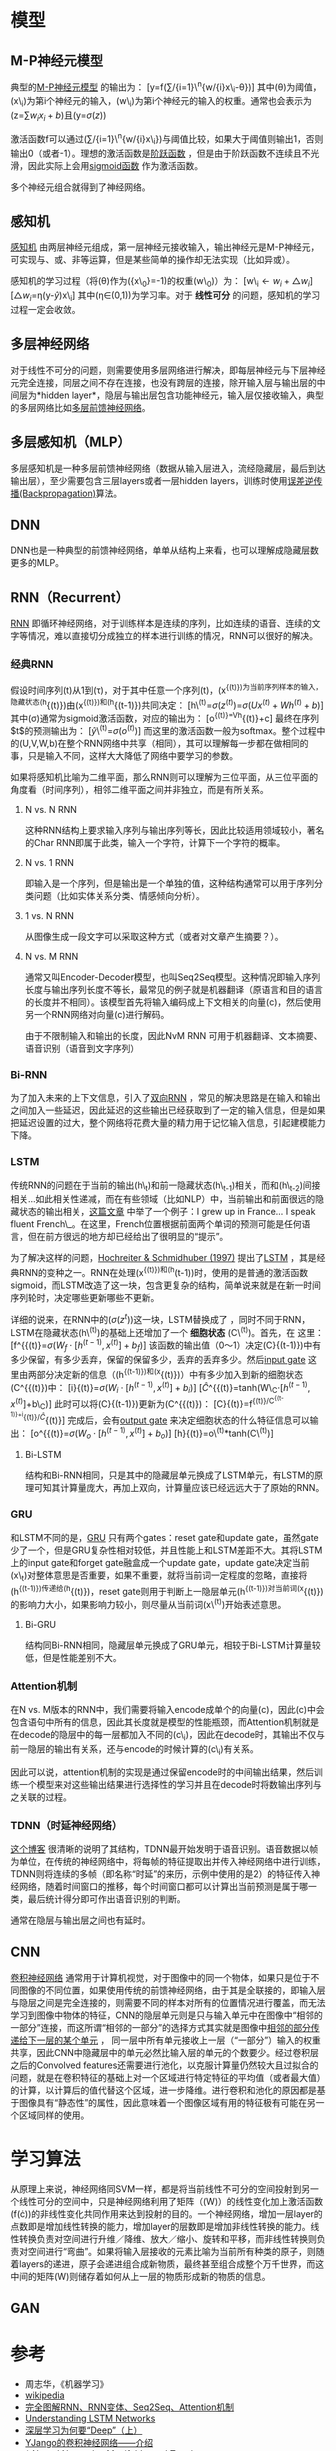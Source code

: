 * 模型

** M-P神经元模型

典型的[[https://en.wikipedia.org/wiki/Artificial_neuron][M-P神经元模型]]
的输出为： [y=f(\sum/{i=1}\^{n}{w/{i}x\_{i}-\theta})]
其中(\theta)为阈值，(x\_i)为第i个神经元的输入，(w\_i)为第i个神经元的输入的权重。通常也会表示为(z=\sum{w_{i}x_{i}+b})且(y=\sigma{(z)})

激活函数f可以通过(\sum/{i=1}\^{n}{w/{i}x\_{i}})与阈值比较，如果大于阈值则输出1，否则输出0（或者-1）。理想的激活函数是[[https://en.wikipedia.org/wiki/Sign_function][阶跃函数]]
，但是由于阶跃函数不连续且不光滑，因此实际上会用[[https://en.wikipedia.org/wiki/Sigmoid_function][sigmoid函数]]
作为激活函数。

多个神经元组合就得到了神经网络。

** 感知机

[[https://en.wikipedia.org/wiki/Perceptron][感知机]]
由两层神经元组成，第一层神经元接收输入，输出神经元是M-P神经元，可实现与、或、非等运算，但是某些简单的操作却无法实现（比如异或）。

感知机的学习过程（将(\theta)作为({x\_0}=-1)的权重(w\_0)）为：
[w\_{i}\leftarrow{w_{i}+\triangle{w_i}}]
[\triangle{w_i}=\eta(y-\hat{y})x\_i] 其中(\eta\in(0,1))为学习率。对于
*线性可分* 的问题，感知机的学习过程一定会收敛。

** 多层神经网络

对于线性不可分的问题，则需要使用多层网络进行解决，即每层神经元与下层神经元完全连接，同层之间不存在连接，也没有跨层的连接，除开输入层与输出层的中间层为*hidden
layer*，隐层与输出层包含功能神经元，输入层仅接收输入，典型的多层网络比如[[https://en.wikipedia.org/wiki/Feedforward_neural_network][多层前馈神经网络]]。

** 多层感知机（MLP）

多层感知机是一种多层前馈神经网络（数据从输入层进入，流经隐藏层，最后到达输出层），至少需要包含三层layers或者一层hidden
layers，训练时使用[[https://en.wikipedia.org/wiki/Backpropagation][误差逆传播(Backpropagation)]]算法。

** DNN

DNN也是一种典型的前馈神经网络，单单从结构上来看，也可以理解成隐藏层数更多的MLP。

** RNN（Recurrent）

[[https://en.wikipedia.org/wiki/Recurrent_neural_network][RNN]]
即循环神经网络，对于训练样本是连续的序列，比如连续的语音、连续的文字等情况，难以直接切分成独立的样本进行训练的情况，RNN可以很好的解决。

*** 经典RNN

假设时间序列(t)从1到(\tau)，对于其中任意一个序列(t)，(x^{{(t)})为当前序列样本的输入，隐藏状态(h}{(t)})由(x^{{(t)})和(h}{(t-1)})共同决定：
[h\^{(t)}=\sigma{(z^{(t)})}=\sigma{(Ux^{(t)}+Wh^{(t)}+b)}]
其中(\sigma)通常为sigmoid激活函数，对应的输出为： [o^{{(t)}=Vh}{(t)}+c]
最终在序列$t$的预测输出为： [\hat{y}\^{(t)}=\sigma{(o^{(t)})}]
而这里的激活函数一般为softmax。整个过程中的(U,V,W,b)在整个RNN网络中共享（相同），其可以理解每一步都在做相同的事，只是输入不同，这样大大降低了网络中要学习的参数。

如果将感知机比喻为二维平面，那么RNN则可以理解为三位平面，从三位平面的角度看（时间序列），相邻二维平面之间并非独立，而是有所关系。

1. N vs. N RNN

   这种RNN结构上要求输入序列与输出序列等长，因此比较适用领域较小，著名的Char
   RNN即属于此类，输入一个字符，计算下一个字符的概率。

   [[https://pic2.zhimg.com/80/v2-629abbab0d5cc871db396f17e9c58631_hd.jpg]]
2. N vs. 1 RNN

   即输入是一个序列，但是输出是一个单独的值，这种结构通常可以用于序列分类问题（比如实体关系分类、情感倾向分析）。

   [[https://pic1.zhimg.com/80/v2-6caa75392fe47801e605d5e8f2d3a100_hd.jpg]]
3. 1 vs. N RNN

   从图像生成一段文字可以采取这种方式（或者对文章产生摘要？）。

   [[https://pic1.zhimg.com/80/v2-87ebd6a82e32e81657682ffa0ba084ee_hd.jpg]]
   [[https://pic1.zhimg.com/80/v2-fe054c488bb3a9fbcdfad299b2294266_hd.jpg]]
4. N vs. M RNN

   通常又叫Encoder-Decoder模型，也叫Seq2Seq模型。这种情况即输入序列长度与输出序列长度不等长，最常见的例子就是机器翻译（原语言和目的语言的长度并不相同）。该模型首先将输入编码成上下文相关的向量(c)，然后使用另一个RNN网络对向量(c)进行解码。

   [[https://pic1.zhimg.com/80/v2-e0fbb46d897400a384873fc100c442db_hd.jpg]]
   由于不限制输入和输出的长度，因此NvM RNN
   可用于机器翻译、文本摘要、语音识别（语音到文字序列）

*** Bi-RNN

为了加入未来的上下文信息，引入了[[https://en.wikipedia.org/wiki/Recurrent_neural_network#Bi-directional][双向RNN]]
，常见的解决思路是在输入和输出之间加入一些延迟，因此延迟的这些输出已经获取到了一定的输入信息，但是如果把延迟设置的过大，整个网络将花费大量的精力用于记忆输入信息，引起建模能力下降。

*** LSTM

传统RNN的问题在于当前的输出(h\_{t})和前一隐藏状态(h\_{t-1})相关，而和(h\_{t-2})间接相关...如此相关性递减，而在有些领域（比如NLP）中，当前输出和前面很远的隐藏状态的输出相关，[[http://colah.github.io/posts/2015-08-Understanding-LSTMs/][这篇文章]]
中举了一个例子：I grew up in France... I speak fluent
French\_。在这里，French位置根据前面两个单词的预测可能是任何语言，但在前方很远的地方却已经给出了很明显的“提示”。

为了解决这样的问题，[[http://www.bioinf.jku.at/publications/older/2604.pdf][Hochreiter
& Schmidhuber (1997)]]
提出了[[https://en.wikipedia.org/wiki/Long_short-term_memory][LSTM]]
，其是经典RNN的变种之一。RNN在处理(x^{{(t)})和(h}(t-1))时，使用的是普通的激活函数sigmoid，而LSTM改造了这一块，包含更复杂的结构，简单说来就是在新一时间序列轮时，决定哪些更新哪些不更新。

详细的说来，在RNN中的(\sigma{(z^{t})})这一块，LSTM替换成了[[http://colah.github.io/posts/2015-08-Understanding-LSTMs/img/LSTM3-chain.png]]
，同时不同于RNN，LSTM在隐藏状态(h\^{(t)})的基础上还增加了一个 *细胞状态*
(C\^{(t)})。首先，在[[http://colah.github.io/posts/2015-08-Understanding-LSTMs/img/LSTM3-focus-f.png]]
这里： [f^{{(t)}=\sigma{(W_{f}\cdot{[h^{(t-1)},x^{(t)}]}+b_{f})}]
该函数的输出值（0～1）决定(C}{(t-1)})中有多少保留，有多少丢弃，保留的保留多少，丢弃的丢弃多少。然后[[https://upload-images.jianshu.io/upload_images/42741-7fa07e640593f930.png?imageMogr2/auto-orient/strip%7CimageView2/2/w/700][input
gate]]
这里由两部分决定新的信息（(h^{{(t-1)})和(x}{(t)})）中有多少加入到新的细胞状态(C^{{(t)})中：
[i}{(t)}=\sigma{(W_{i}\cdot{[h^{(t-1)},x^{(t)}]}+b_{i})}]
[\hat{C}^{{(t)}=tanh(W\_{C}\cdot{[h^{(t-1)},x^{(t)}]}+b\_{C})]
此时可以将(C}{(t-1)})更新为(C^{{(t)})：
[C}{(t)}=f^{{(t)}/C^{{(t-1)}+i}{(t)}/\hat{C}}{(t)}]
完成后，会有[[https://upload-images.jianshu.io/upload_images/42741-4c9186bf786063d6.png?imageMogr2/auto-orient/strip%7CimageView2/2/w/700][output
gate]] 来决定细胞状态的什么特征信息可以输出：
[o^{{(t)}=\sigma{(W_{o}\cdot{[h^{(t-1)},x^{(t)}]}+b_{o})}]
[h}{(t)}=o\^{(t)}*tanh(C\^{(t)})]

1. Bi-LSTM

   结构和Bi-RNN相同，只是其中的隐藏层单元换成了LSTM单元，有LSTM的原理可知其计算量庞大，再加上双向，计算量应该已经远远大于了原始的RNN。

*** GRU

和LSTM不同的是，[[https://en.wikipedia.org/wiki/Gated_recurrent_unit][GRU]]
只有两个gates：reset gate和update
gate，虽然gate少了一个，但是GRU复杂性相对较低，并且性能上和LSTM差距不大。其将LSTM上的input
gate和forget gate融盒成一个update gate，update
gate决定当前(x\_t)对整体意思是否重要，如果不重要，就将当前词一定程度的忽略，直接将(h^{{(t-1)})传递给(h}{(t)})，reset
gate则用于判断上一隐层单元(h^{{(t-1)})对当前词(x}{(t)})的影响力大小，如果影响力较小，则尽量从当前词(x\^{(t)})开始表述意思。

1. Bi-GRU

   结构同Bi-RNN相同，隐藏层单元换成了GRU单元，相较于Bi-LSTM计算量较低，但是性能差别不大。

*** Attention机制

在N vs.
M版本的RNN中，我们需要将输入encode成单个的向量(c)，因此(c)中会包含语句中所有的信息，因此其长度就是模型的性能瓶颈，而Attention机制就是在decode的隐层中的每一层都加入不同的(c\_i)，因此在decode时，其输出不仅与前一隐层的输出有关系，还与encode的时候计算的(c\_i)有关系。

因此可以说，attention机制的实现是通过保留encode时的中间输出结果，然后训练一个模型来对这些输出结果进行选择性的学习并且在decode时将数输出序列与之关联的过程。

*** TDNN（时延神经网络）

[[https://blog.csdn.net/richard2357/article/details/16896837][这个博客]]
很清晰的说明了其结构，TDNN最开始发明于语音识别。语音数据以帧为单位，在传统的神经网络中，将每帧的特征提取出并传入神经网络中进行训练，TDNN则将连续的多帧（即名称“时延”的来历，示例中使用的是2）的特征传入神经网络，随着时间窗口的推移，每个时间窗口都可以计算出当前预测是属于哪一类，最后统计得分即可作出语音识别的判断。

通常在隐层与输出层之间也有延时。

** CNN

[[https://en.wikipedia.org/wiki/Convolutional_neural_network][卷积神经网络]]
通常用于计算机视觉，对于图像中的同一个物体，如果只是位于不同图像的不同位置，如果使用传统的前馈神经网络，由于其是全联接的，即输入层与隐层之间是完全连接的，则需要不同的样本对所有的位置情况进行覆盖，而无法学习到图像中物体的特征，CNN的隐层单元则是只与输入单元中在图像中“相邻的一部分”连接，而这所谓“相邻的一部分”的选择方式其实就是图像中[[http://www.cnblogs.com/nsnow/p/4562308.html][相邻的部分传递给下一层的某个单元]]
，
同一层中所有单元接收上一层（“一部分”）输入的权重共享，因此CNN中隐藏层中的单元必然比输入层的单元的个数要少。经过卷积层之后的Convolved
features还需要进行池化，以克服计算量仍然较大且过拟合的问题，就是在卷积特征的基础上对一个区域进行特定特征的平均值（或者最大值）的计算，以计算后的值代替这个区域，进一步降维。进行卷积和池化的原因都是基于图像具有“静态性”的属性，因此意味着一个图像区域有用的特征极有可能在另一个区域同样的使用。

* 学习算法

从原理上来说，神经网络同SVM一样，都是将当前线性不可分的空间投射到另一个线性可分的空间中，只是神经网络利用了矩阵（(W)）的线性变化加上激活函数(f(\cdot))的非线性变化共同作用来达到投射的目的。一个神经网络，增加一层layer的点数即是增加线性转换的能力，增加layer的层数即是增加非线性转换的能力。线性转换负责对空间进行升维／降维、放大／缩小、旋转和平移，而非线性转换则负责对空间进行“弯曲”。如果将输入层接收的元素比喻为当前所有种类的原子，则随着layers的递进，原子会递进组合成新物质，最终甚至组合成整个万千世界，而这中间的矩阵(W)则储存着如何从上一层的物质形成新的物质的信息。

** GAN

* 参考

-  周志华，《机器学习》
-  [[https://en.wikipedia.org/wiki/Main_Page][wikipedia]]
-  [[https://zhuanlan.zhihu.com/p/28054589][完全图解RNN、RNN变体、Seq2Seq、Attention机制]]
-  [[http://colah.github.io/posts/2015-08-Understanding-LSTMs/][Understanding
   LSTM Networks]]
-  [[https://zhuanlan.zhihu.com/p/22888385][深层学习为何要“Deep”（上）]]
-  [[https://zhuanlan.zhihu.com/p/27642620][YJango的卷积神经网络------介绍]]
-  [[http://colah.github.io/posts/2014-03-NN-Manifolds-Topology/][*
   Neural Networks, Manifolds, and Topology]]
-  [[http://colah.github.io/posts/2015-08-Backprop/][* Calculus on
   Computational Graphs: Backpropagation]]
-  [[https://blog.csdn.net/richard2357/article/details/16896837][TDNN时延神经网络]]
